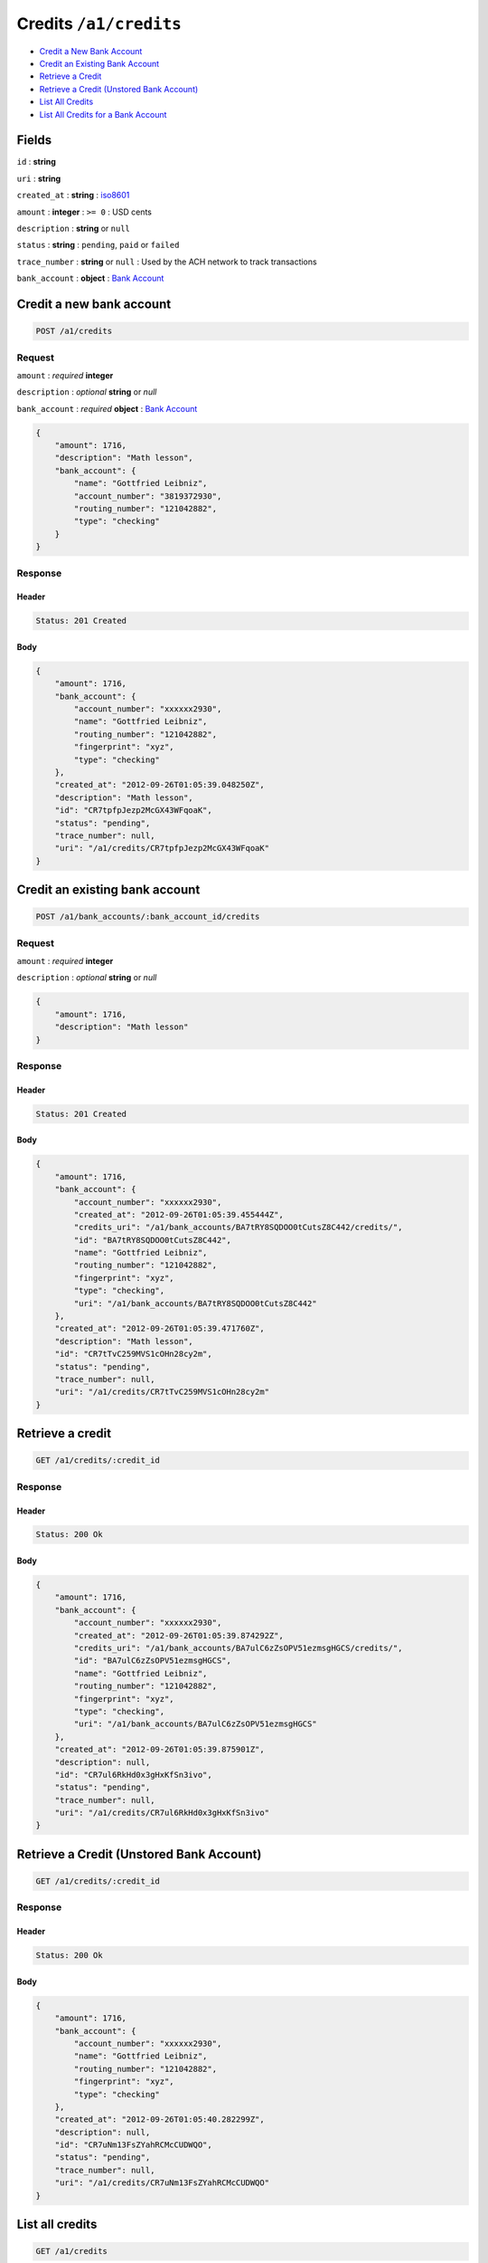Credits ``/a1/credits``
=======================

-  `Credit a New Bank Account`_
-  `Credit an Existing Bank Account`_
-  `Retrieve a Credit`_
-  `Retrieve a Credit (Unstored Bank Account)`_
-  `List All Credits`_
-  `List All Credits for a Bank Account`_


Fields
------

``id``
: **string**

``uri``
: **string**

``created_at``
: **string**
: `iso8601 <http://en.wikipedia.org/wiki/Iso8601>`_

``amount``
: **integer**
: ``>= 0``
: USD cents

``description``
: **string** or ``null``

``status``
: **string**
: ``pending``, ``paid`` or ``failed``

``trace_number``
: **string** or ``null``
: Used by the ACH network to track transactions

``bank_account``
: **object**
: `Bank Account <./resources/bank_accounts.rst>`_


Credit a new bank account
-------------------------

.. code::

    POST /a1/credits


Request
~~~~~~~

``amount``
: *required* **integer**

``description``
: *optional* **string** or `null`

``bank_account``
: *required* **object**
: `Bank Account <./bank_accounts.rst>`_

.. code:: javascript

    {
        "amount": 1716,
        "description": "Math lesson",
        "bank_account": {
            "name": "Gottfried Leibniz",
            "account_number": "3819372930",
            "routing_number": "121042882",
            "type": "checking"
        }
    }

Response
~~~~~~~~

Header
^^^^^^

.. code::

    Status: 201 Created

Body
^^^^

.. code:: javascript


    {
        "amount": 1716,
        "bank_account": {
            "account_number": "xxxxxx2930",
            "name": "Gottfried Leibniz",
            "routing_number": "121042882",
            "fingerprint": "xyz",
            "type": "checking"
        },
        "created_at": "2012-09-26T01:05:39.048250Z",
        "description": "Math lesson",
        "id": "CR7tpfpJezp2McGX43WFqoaK",
        "status": "pending",
        "trace_number": null,
        "uri": "/a1/credits/CR7tpfpJezp2McGX43WFqoaK"
    }



Credit an existing bank account
-------------------------------

.. code::

    POST /a1/bank_accounts/:bank_account_id/credits


Request
~~~~~~~

``amount``
: *required* **integer**

``description``
: *optional* **string** or `null`

.. code:: javascript

    {
        "amount": 1716,
        "description": "Math lesson"
    }

Response
~~~~~~~~

Header
^^^^^^

.. code::

    Status: 201 Created

Body
^^^^

.. code:: javascript


    {
        "amount": 1716,
        "bank_account": {
            "account_number": "xxxxxx2930",
            "created_at": "2012-09-26T01:05:39.455444Z",
            "credits_uri": "/a1/bank_accounts/BA7tRY8SQDOO0tCutsZ8C442/credits/",
            "id": "BA7tRY8SQDOO0tCutsZ8C442",
            "name": "Gottfried Leibniz",
            "routing_number": "121042882",
            "fingerprint": "xyz",
            "type": "checking",
            "uri": "/a1/bank_accounts/BA7tRY8SQDOO0tCutsZ8C442"
        },
        "created_at": "2012-09-26T01:05:39.471760Z",
        "description": "Math lesson",
        "id": "CR7tTvC259MVS1cOHn28cy2m",
        "status": "pending",
        "trace_number": null,
        "uri": "/a1/credits/CR7tTvC259MVS1cOHn28cy2m"
    }



Retrieve a credit
-----------------

.. code::

    GET /a1/credits/:credit_id


Response
~~~~~~~~

Header
^^^^^^

.. code::

    Status: 200 Ok

Body
^^^^

.. code:: javascript


    {
        "amount": 1716,
        "bank_account": {
            "account_number": "xxxxxx2930",
            "created_at": "2012-09-26T01:05:39.874292Z",
            "credits_uri": "/a1/bank_accounts/BA7ulC6zZsOPV51ezmsgHGCS/credits/",
            "id": "BA7ulC6zZsOPV51ezmsgHGCS",
            "name": "Gottfried Leibniz",
            "routing_number": "121042882",
            "fingerprint": "xyz",
            "type": "checking",
            "uri": "/a1/bank_accounts/BA7ulC6zZsOPV51ezmsgHGCS"
        },
        "created_at": "2012-09-26T01:05:39.875901Z",
        "description": null,
        "id": "CR7ul6RkHd0x3gHxKfSn3ivo",
        "status": "pending",
        "trace_number": null,
        "uri": "/a1/credits/CR7ul6RkHd0x3gHxKfSn3ivo"
    }

Retrieve a Credit (Unstored Bank Account)
-----------------------------------------

.. code::

    GET /a1/credits/:credit_id

Response
~~~~~~~~

Header
^^^^^^

.. code::

    Status: 200 Ok

Body
^^^^

.. code:: javascript


    {
        "amount": 1716,
        "bank_account": {
            "account_number": "xxxxxx2930",
            "name": "Gottfried Leibniz",
            "routing_number": "121042882",
            "fingerprint": "xyz",
            "type": "checking"
        },
        "created_at": "2012-09-26T01:05:40.282299Z",
        "description": null,
        "id": "CR7uNm13FsZYahRCMcCUDWQO",
        "status": "pending",
        "trace_number": null,
        "uri": "/a1/credits/CR7uNm13FsZYahRCMcCUDWQO"
    }



List all credits
----------------

.. code::

    GET /a1/credits


Response
~~~~~~~~

Header
^^^^^^

.. code::

    Status: 200 Ok

Body
^^^^

.. code:: javascript


    {
        "items": [
            {
                "amount": 1716,
                "bank_account": {
                    "account_number": "xxxxxx2930",
                    "created_at": "2012-09-26T01:05:40.694863Z",
                    "credits_uri": "/a1/bank_accounts/BA7vgPFGKKvzhxFx8xcFiwJk/credits/",
                    "id": "BA7vgPFGKKvzhxFx8xcFiwJk",
                    "name": "Gottfried Leibniz",
                    "routing_number": "121042882",
                    "fingerprint": "xyz",
                    "type": "checking",
                    "uri": "/a1/bank_accounts/BA7vgPFGKKvzhxFx8xcFiwJk"
                },
                "created_at": "2012-09-26T01:05:40.696339Z",
                "description": null,
                "id": "CR7vglingcQmlsru3ydzKcAO",
                "status": "pending",
                "trace_number": null,
                "uri": "/a1/credits/CR7vglingcQmlsru3ydzKcAO"
            },
            {
                "amount": 1716,
                "bank_account": {
                    "account_number": "xxxxxx2930",
                    "created_at": "2012-09-26T01:05:40.706645Z",
                    "credits_uri": "/a1/bank_accounts/BA7vhIcSRabWuw67ZQt34n7Y/credits/",
                    "id": "BA7vhIcSRabWuw67ZQt34n7Y",
                    "name": "Gottfried Leibniz",
                    "routing_number": "121042882",
                    "fingerprint": "xyz",
                    "type": "checking",
                    "uri": "/a1/bank_accounts/BA7vhIcSRabWuw67ZQt34n7Y"
                },
                "created_at": "2012-09-26T01:05:40.707124Z",
                "description": null,
                "id": "CR7vhF70LzK8YRfGXraqXuoG",
                "status": "pending",
                "trace_number": null,
                "uri": "/a1/credits/CR7vhF70LzK8YRfGXraqXuoG"
            },
            {
                "amount": 1716,
                "bank_account": {
                    "account_number": "xxxxxx2930",
                    "created_at": "2012-09-26T01:05:40.713831Z",
                    "credits_uri": "/a1/bank_accounts/BA7vid5DNb8AX9rD2Jehni0q/credits/",
                    "id": "BA7vid5DNb8AX9rD2Jehni0q",
                    "name": "Gottfried Leibniz",
                    "routing_number": "121042882",
                    "fingerprint": "xyz",
                    "type": "checking",
                    "uri": "/a1/bank_accounts/BA7vid5DNb8AX9rD2Jehni0q"
                },
                "created_at": "2012-09-26T01:05:40.714570Z",
                "description": null,
                "id": "CR7viaeJ3HkaQg9cUNjiLW7o",
                "status": "pending",
                "trace_number": null,
                "uri": "/a1/credits/CR7viaeJ3HkaQg9cUNjiLW7o"
            }
        ]
    }



List all credits for a bank account
-----------------------------------

.. code::

    GET /a1/bank_accounts/:bank_account_id/credits


Response
~~~~~~~~

Header
^^^^^^

.. code::

    Status: 200 Ok

Body
^^^^

.. code:: javascript


    {
        "items": [
            {
                "amount": 221970,
                "bank_account": {
                    "account_number": "xxxxxx2930",
                    "created_at": "2012-09-26T01:05:41.115769Z",
                    "credits_uri": "/a1/bank_accounts/BA7vJLojGjlpqpAtrTsZPeVY/credits/",
                    "id": "BA7vJLojGjlpqpAtrTsZPeVY",
                    "name": "Gottfried Leibniz",
                    "routing_number": "121042882",
                    "fingerprint": "xyz",
                    "type": "checking",
                    "uri": "/a1/bank_accounts/BA7vJLojGjlpqpAtrTsZPeVY"
                },
                "created_at": "2012-09-26T01:05:41.132034Z",
                "description": null,
                "id": "CR7vLhh8XvtzUuMJBW53DXce",
                "status": "pending",
                "trace_number": null,
                "uri": "/a1/credits/CR7vLhh8XvtzUuMJBW53DXce"
            },
            {
                "amount": 4281906,
                "bank_account": {
                    "account_number": "xxxxxx2930",
                    "created_at": "2012-09-26T01:05:41.115769Z",
                    "credits_uri": "/a1/bank_accounts/BA7vJLojGjlpqpAtrTsZPeVY/credits/",
                    "id": "BA7vJLojGjlpqpAtrTsZPeVY",
                    "name": "Gottfried Leibniz",
                    "routing_number": "121042882",
                    "fingerprint": "xyz",
                    "type": "checking",
                    "uri": "/a1/bank_accounts/BA7vJLojGjlpqpAtrTsZPeVY"
                },
                "created_at": "2012-09-26T01:05:41.142644Z",
                "description": null,
                "id": "CR7vM5mxthVqq1HKl3hFT90u",
                "status": "pending",
                "trace_number": null,
                "uri": "/a1/credits/CR7vM5mxthVqq1HKl3hFT90u"
            },
            {
                "amount": 1300,
                "bank_account": {
                    "account_number": "xxxxxx2930",
                    "created_at": "2012-09-26T01:05:41.115769Z",
                    "credits_uri": "/a1/bank_accounts/BA7vJLojGjlpqpAtrTsZPeVY/credits/",
                    "id": "BA7vJLojGjlpqpAtrTsZPeVY",
                    "name": "Gottfried Leibniz",
                    "routing_number": "121042882",
                    "fingerprint": "xyz",
                    "type": "checking",
                    "uri": "/a1/bank_accounts/BA7vJLojGjlpqpAtrTsZPeVY"
                },
                "created_at": "2012-09-26T01:05:41.151774Z",
                "description": null,
                "id": "CR7vMIyVhoWcTwAsQRKZdwjU",
                "status": "pending",
                "trace_number": null,
                "uri": "/a1/credits/CR7vMIyVhoWcTwAsQRKZdwjU"
            }
        ]
    }